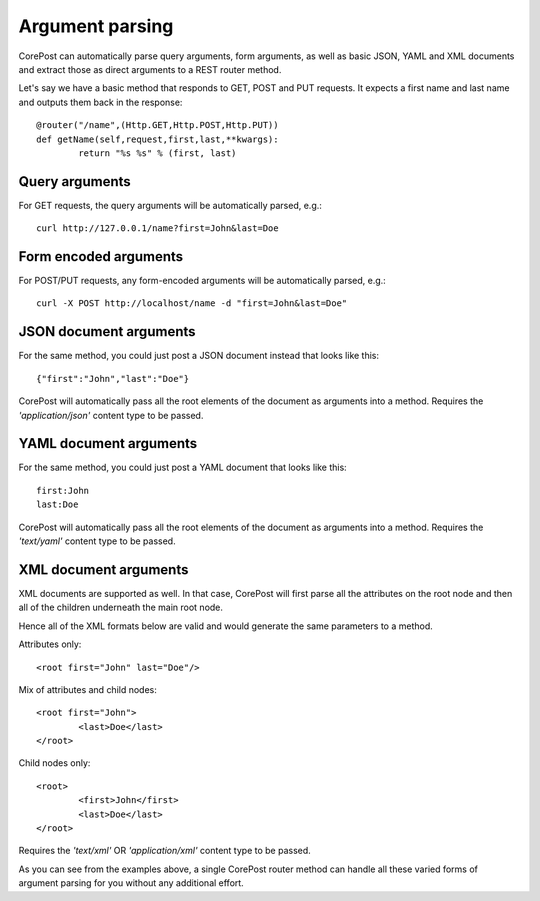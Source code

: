 Argument parsing
===================

CorePost can automatically parse query arguments, form arguments, as well as basic JSON, YAML and XML documents
and extract those as direct arguments to a REST router method.

Let's say we have a basic method that responds to GET, POST and PUT requests.
It expects a first name and last name and outputs them back in the response::

	@router("/name",(Http.GET,Http.POST,Http.PUT))
	def getName(self,request,first,last,**kwargs):
		return "%s %s" % (first, last)
		
Query arguments
---------------

For GET requests, the query arguments will be automatically parsed, e.g.::

	curl http://127.0.0.1/name?first=John&last=Doe

Form encoded arguments
----------------------

For POST/PUT requests, any form-encoded arguments will be automatically parsed, e.g.::

	curl -X POST http://localhost/name -d "first=John&last=Doe"

JSON document arguments
-----------------------

For the same method, you could just post a JSON document instead that looks like this::

	{"first":"John","last":"Doe"}
	
CorePost will automatically pass all the root elements of the document as arguments into a method.
Requires the *'application/json'* content type to be passed.

YAML document arguments
-----------------------

For the same method, you could just post a YAML document that looks like this::

	first:John
	last:Doe
	
CorePost will automatically pass all the root elements of the document as arguments into a method.
Requires the *'text/yaml'* content type to be passed.

XML document arguments
----------------------

XML documents are supported as well. In that case, CorePost will first parse all the attributes on the root node
and then all of the children underneath the main root node.

Hence all of the XML formats below are valid and would generate the same parameters to a method.

Attributes only::

	<root first="John" last="Doe"/>
	
Mix of attributes and child nodes::	
	
	<root first="John">
		<last>Doe</last>
	</root>
	
Child nodes only::

	<root>
		<first>John</first> 
		<last>Doe</last>
	</root>

Requires the *'text/xml'* OR *'application/xml'* content type to be passed.
	
As you can see from the examples above, a single CorePost router method can handle all these varied forms of argument parsing
for you without any additional effort.
	
	
